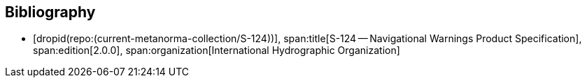 [bibliography]
== Bibliography

* [[[S124,dropid(repo:(current-metanorma-collection/S-124))]]],
span:title[S-124 -- Navigational Warnings Product Specification],
span:edition[2.0.0],
span:organization[International Hydrographic Organization]
